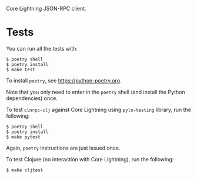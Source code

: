 Core Lightning JSON-RPC client.

* Tests

You can run all the tests with:

#+BEGIN_SRC tms
$ poetry shell
$ poetry install
$ make test
#+END_SRC

To install ~poetry~, see https://python-poetry.org.

Note that you only need to enter in the ~poetry~ shell (and install the
Python dependencies) once.

To test ~clnrpc-clj~ against Core Lightning using ~pyln-testing~
library, run the following:

#+BEGIN_SRC tms
$ poetry shell
$ poetry install
$ make pytest
#+END_SRC

Again, ~poetry~ instructions are just issued once.

To test Clojure (no interaction with Core Lightning), run the
following:

#+BEGIN_SRC tms
$ make cljtest
#+END_SRC
